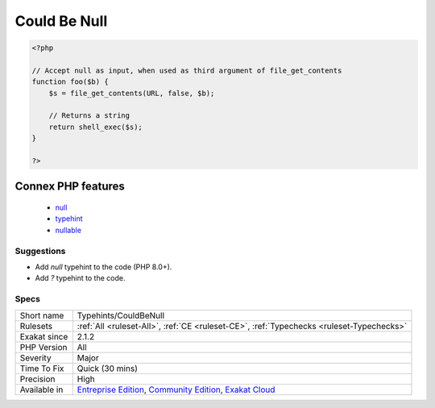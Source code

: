 .. _typehints-couldbenull:

.. _could-be-null:

Could Be Null
+++++++++++++

.. meta::
	:description:
		Could Be Null: Mark arguments, properties, class constants and return types that can be ``null``.
	:twitter:card: summary_large_image
	:twitter:site: @exakat
	:twitter:title: Could Be Null
	:twitter:description: Could Be Null: Mark arguments, properties, class constants and return types that can be ``null``
	:twitter:creator: @exakat
	:twitter:image:src: https://www.exakat.io/wp-content/uploads/2020/06/logo-exakat.png
	:og:image: https://www.exakat.io/wp-content/uploads/2020/06/logo-exakat.png
	:og:title: Could Be Null
	:og:type: article
	:og:description: Mark arguments, properties, class constants and return types that can be ``null``
	:og:url: https://exakat.readthedocs.io/en/latest/Reference/Rules/Could Be Null.html
	:og:locale: en
.. raw:: html	<script type="application/ld+json">{"@context":"https:\/\/schema.org","@graph":[{"@type":"WebPage","@id":"https:\/\/php-tips.readthedocs.io\/en\/latest\/Reference\/Rules\/Typehints\/CouldBeNull.html","url":"https:\/\/php-tips.readthedocs.io\/en\/latest\/Reference\/Rules\/Typehints\/CouldBeNull.html","name":"Could Be Null","isPartOf":{"@id":"https:\/\/www.exakat.io\/"},"datePublished":"Fri, 10 Jan 2025 09:46:18 +0000","dateModified":"Fri, 10 Jan 2025 09:46:18 +0000","description":"Mark arguments, properties, class constants and return types that can be ``null``","inLanguage":"en-US","potentialAction":[{"@type":"ReadAction","target":["https:\/\/exakat.readthedocs.io\/en\/latest\/Could Be Null.html"]}]},{"@type":"WebSite","@id":"https:\/\/www.exakat.io\/","url":"https:\/\/www.exakat.io\/","name":"Exakat","description":"Smart PHP static analysis","inLanguage":"en-US"}]}</script>Mark arguments, properties, class constants and return types that can be ``null``. Null was introduced as a standlone type in PHP 8.2. Before that, null had to be paired with another type.

.. code-block:: php
   
   <?php
   
   // Accept null as input, when used as third argument of file_get_contents
   function foo($b) {
       $s = file_get_contents(URL, false, $b);
   
       // Returns a string
       return shell_exec($s);
   }
   
   ?>
Connex PHP features
-------------------

  + `null <https://php-dictionary.readthedocs.io/en/latest/dictionary/null.ini.html>`_
  + `typehint <https://php-dictionary.readthedocs.io/en/latest/dictionary/typehint.ini.html>`_
  + `nullable <https://php-dictionary.readthedocs.io/en/latest/dictionary/nullable.ini.html>`_


Suggestions
___________

* Add `null` typehint to the code (PHP 8.0+).
* Add `?` typehint to the code.




Specs
_____

+--------------+-----------------------------------------------------------------------------------------------------------------------------------------------------------------------------------------+
| Short name   | Typehints/CouldBeNull                                                                                                                                                                   |
+--------------+-----------------------------------------------------------------------------------------------------------------------------------------------------------------------------------------+
| Rulesets     | :ref:`All <ruleset-All>`, :ref:`CE <ruleset-CE>`, :ref:`Typechecks <ruleset-Typechecks>`                                                                                                |
+--------------+-----------------------------------------------------------------------------------------------------------------------------------------------------------------------------------------+
| Exakat since | 2.1.2                                                                                                                                                                                   |
+--------------+-----------------------------------------------------------------------------------------------------------------------------------------------------------------------------------------+
| PHP Version  | All                                                                                                                                                                                     |
+--------------+-----------------------------------------------------------------------------------------------------------------------------------------------------------------------------------------+
| Severity     | Major                                                                                                                                                                                   |
+--------------+-----------------------------------------------------------------------------------------------------------------------------------------------------------------------------------------+
| Time To Fix  | Quick (30 mins)                                                                                                                                                                         |
+--------------+-----------------------------------------------------------------------------------------------------------------------------------------------------------------------------------------+
| Precision    | High                                                                                                                                                                                    |
+--------------+-----------------------------------------------------------------------------------------------------------------------------------------------------------------------------------------+
| Available in | `Entreprise Edition <https://www.exakat.io/entreprise-edition>`_, `Community Edition <https://www.exakat.io/community-edition>`_, `Exakat Cloud <https://www.exakat.io/exakat-cloud/>`_ |
+--------------+-----------------------------------------------------------------------------------------------------------------------------------------------------------------------------------------+


